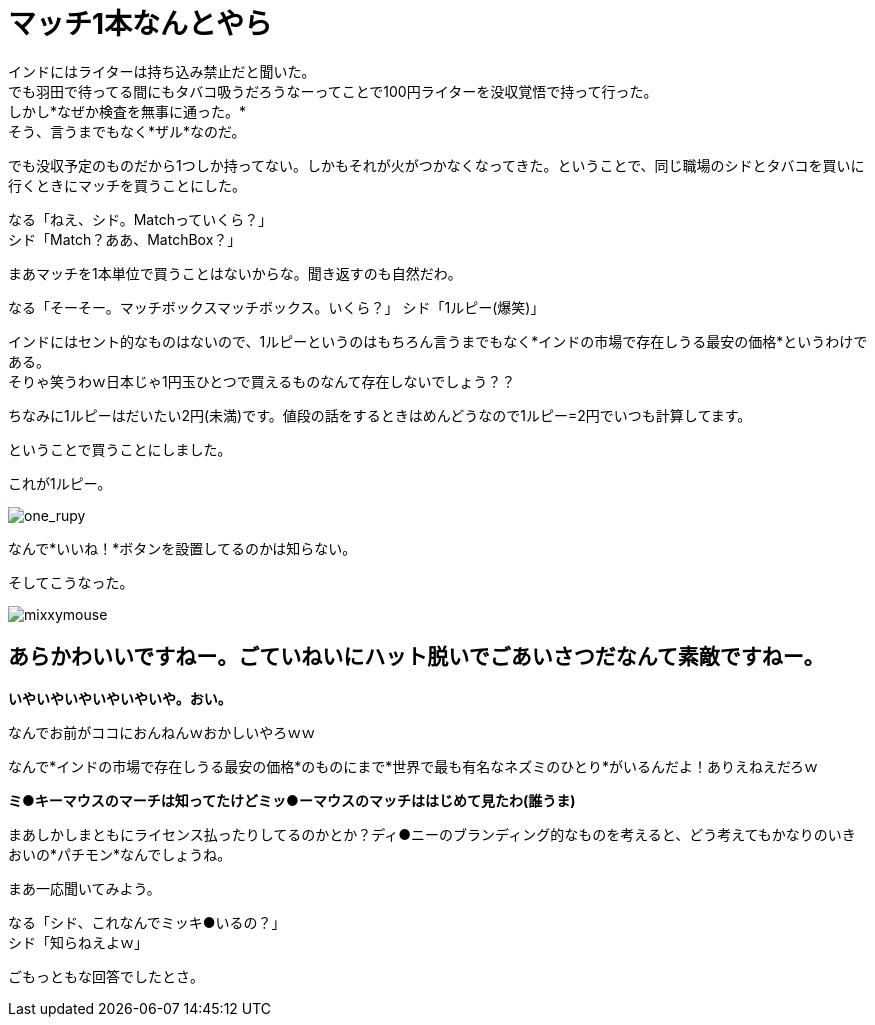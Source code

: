= マッチ1本なんとやら
:published_at: 2015-09-18
:hp-image: https://cloud.githubusercontent.com/assets/8326452/9963508/3943b404-5e49-11e5-8d20-833f009e7a43.jpg
:hp-alt-title: MatchBox

インドにはライターは持ち込み禁止だと聞いた。 +
でも羽田で待ってる間にもタバコ吸うだろうなーってことで100円ライターを没収覚悟で持って行った。 +
しかし*なぜか検査を無事に通った。* +
そう、言うまでもなく*ザル*なのだ。

でも没収予定のものだから1つしか持ってない。しかもそれが火がつかなくなってきた。ということで、同じ職場のシドとタバコを買いに行くときにマッチを買うことにした。 

なる「ねえ、シド。Matchっていくら？」 +
シド「Match？ああ、MatchBox？」 +

まあマッチを1本単位で買うことはないからな。聞き返すのも自然だわ。

なる「そーそー。マッチボックスマッチボックス。いくら？」
シド「1ルピー(爆笑)」

インドにはセント的なものはないので、1ルピーというのはもちろん言うまでもなく*インドの市場で存在しうる最安の価格*というわけである。 +
そりゃ笑うわｗ日本じゃ1円玉ひとつで買えるものなんて存在しないでしょう？？

ちなみに1ルピーはだいたい2円(未満)です。値段の話をするときはめんどうなので1ルピー=2円でいつも計算してます。

ということで買うことにしました。

これが1ルピー。

image::https://cloud.githubusercontent.com/assets/8326452/9963510/3959408a-5e49-11e5-815a-c266187f5c28.jpg[one_rupy]

なんで*いいね！*ボタンを設置してるのかは知らない。
 



そしてこうなった。

image::https://cloud.githubusercontent.com/assets/8326452/9963509/39575766-5e49-11e5-965d-6ade4ec9fac8.jpg[mixxymouse]

== あらかわいいですねー。ごていねいにハット脱いでごあいさつだなんて素敵ですねー。


*いやいやいやいやいやいや。おい。*

なんでお前がココにおんねんｗおかしいやろｗｗ

なんで*インドの市場で存在しうる最安の価格*のものにまで*世界で最も有名なネズミのひとり*がいるんだよ！ありえねえだろｗ

*ミ●キーマウスのマーチは知ってたけどミッ●ーマウスのマッチははじめて見たわ(誰うま)*

まあしかしまともにライセンス払ったりしてるのかとか？ディ●ニーのブランディング的なものを考えると、どう考えてもかなりのいきおいの*パチモン*なんでしょうね。

まあ一応聞いてみよう。

なる「シド、これなんでミッキ●いるの？」 +
シド「知らねえよｗ」

ごもっともな回答でしたとさ。

:hp-tags: india, lifestyle, disney, cigarette